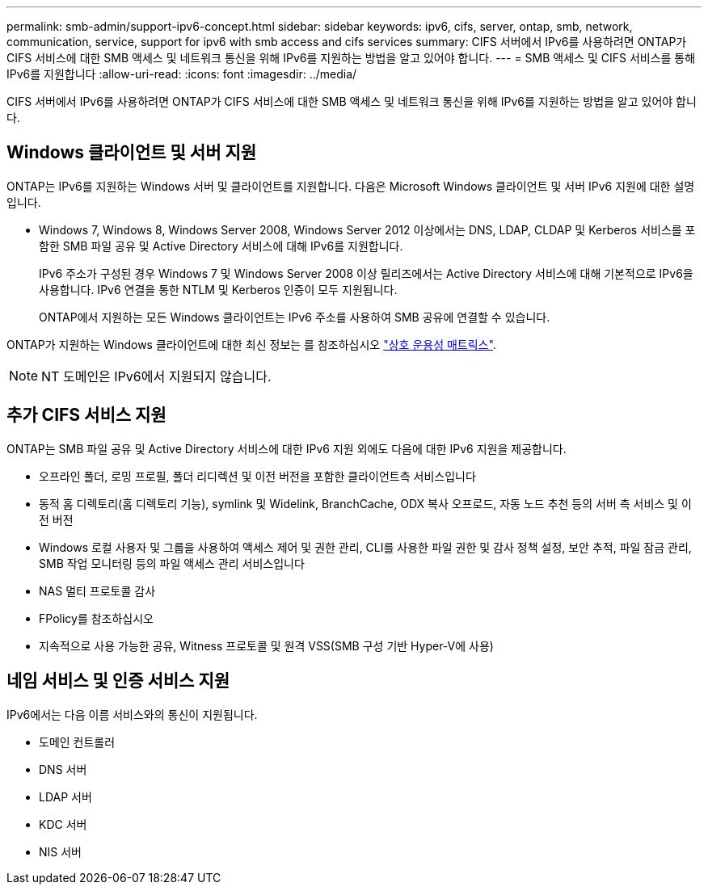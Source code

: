 ---
permalink: smb-admin/support-ipv6-concept.html 
sidebar: sidebar 
keywords: ipv6, cifs, server, ontap, smb, network, communication, service, support for ipv6 with smb access and cifs services 
summary: CIFS 서버에서 IPv6를 사용하려면 ONTAP가 CIFS 서비스에 대한 SMB 액세스 및 네트워크 통신을 위해 IPv6를 지원하는 방법을 알고 있어야 합니다. 
---
= SMB 액세스 및 CIFS 서비스를 통해 IPv6를 지원합니다
:allow-uri-read: 
:icons: font
:imagesdir: ../media/


[role="lead"]
CIFS 서버에서 IPv6를 사용하려면 ONTAP가 CIFS 서비스에 대한 SMB 액세스 및 네트워크 통신을 위해 IPv6를 지원하는 방법을 알고 있어야 합니다.



== Windows 클라이언트 및 서버 지원

ONTAP는 IPv6를 지원하는 Windows 서버 및 클라이언트를 지원합니다. 다음은 Microsoft Windows 클라이언트 및 서버 IPv6 지원에 대한 설명입니다.

* Windows 7, Windows 8, Windows Server 2008, Windows Server 2012 이상에서는 DNS, LDAP, CLDAP 및 Kerberos 서비스를 포함한 SMB 파일 공유 및 Active Directory 서비스에 대해 IPv6를 지원합니다.
+
IPv6 주소가 구성된 경우 Windows 7 및 Windows Server 2008 이상 릴리즈에서는 Active Directory 서비스에 대해 기본적으로 IPv6을 사용합니다. IPv6 연결을 통한 NTLM 및 Kerberos 인증이 모두 지원됩니다.

+
ONTAP에서 지원하는 모든 Windows 클라이언트는 IPv6 주소를 사용하여 SMB 공유에 연결할 수 있습니다.



ONTAP가 지원하는 Windows 클라이언트에 대한 최신 정보는 를 참조하십시오 link:https://mysupport.netapp.com/matrix["상호 운용성 매트릭스"^].

[NOTE]
====
NT 도메인은 IPv6에서 지원되지 않습니다.

====


== 추가 CIFS 서비스 지원

ONTAP는 SMB 파일 공유 및 Active Directory 서비스에 대한 IPv6 지원 외에도 다음에 대한 IPv6 지원을 제공합니다.

* 오프라인 폴더, 로밍 프로필, 폴더 리디렉션 및 이전 버전을 포함한 클라이언트측 서비스입니다
* 동적 홈 디렉토리(홈 디렉토리 기능), symlink 및 Widelink, BranchCache, ODX 복사 오프로드, 자동 노드 추천 등의 서버 측 서비스 및 이전 버전
* Windows 로컬 사용자 및 그룹을 사용하여 액세스 제어 및 권한 관리, CLI를 사용한 파일 권한 및 감사 정책 설정, 보안 추적, 파일 잠금 관리, SMB 작업 모니터링 등의 파일 액세스 관리 서비스입니다
* NAS 멀티 프로토콜 감사
* FPolicy를 참조하십시오
* 지속적으로 사용 가능한 공유, Witness 프로토콜 및 원격 VSS(SMB 구성 기반 Hyper-V에 사용)




== 네임 서비스 및 인증 서비스 지원

IPv6에서는 다음 이름 서비스와의 통신이 지원됩니다.

* 도메인 컨트롤러
* DNS 서버
* LDAP 서버
* KDC 서버
* NIS 서버


